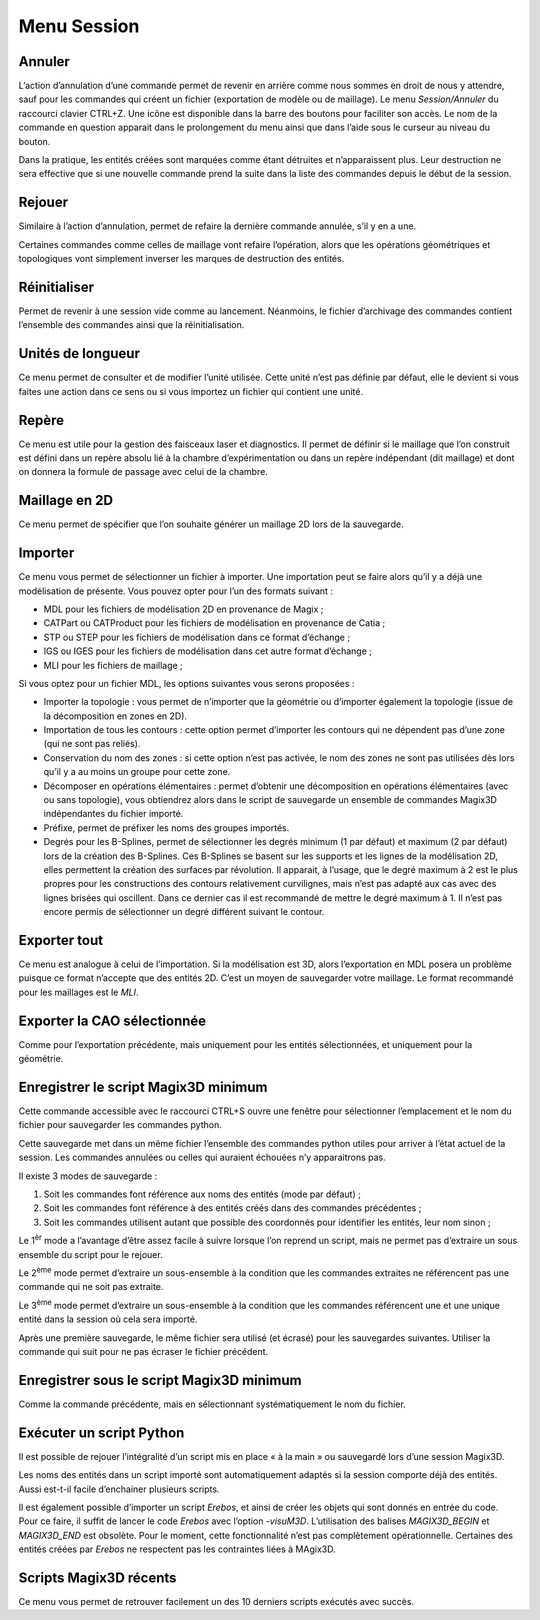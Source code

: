 .. _menu-session:

Menu Session
~~~~~~~~~~~~

.. _annuler:

Annuler
^^^^^^^

L’action d’annulation d’une commande permet de revenir en
arrière comme nous sommes en droit de nous y attendre, sauf pour les
commandes qui créent un fichier (exportation de modèle ou de maillage).
Le menu *Session/Annuler* du raccourci clavier CTRL+Z. Une icône est
disponible dans la barre des boutons pour faciliter son accès. Le nom de
la commande en question apparait dans le prolongement du menu ainsi que
dans l’aide sous le curseur au niveau du bouton.

Dans la pratique, les entités créées sont marquées comme étant détruites
et n’apparaissent plus. Leur destruction ne sera effective que si une
nouvelle commande prend la suite dans la liste des commandes depuis le
début de la session.

.. _rejouer:

Rejouer
^^^^^^^

Similaire à l’action d’annulation, permet de refaire la
dernière commande annulée, s’il y en a une.

Certaines commandes comme celles de maillage vont refaire l’opération,
alors que les opérations géométriques et topologiques vont simplement
inverser les marques de destruction des entités.

Réinitialiser
^^^^^^^^^^^^^

Permet de revenir à une session vide comme au lancement. Néanmoins, le
fichier d’archivage des commandes contient l’ensemble des commandes
ainsi que la réinitialisation.

.. _unites-longueur:

Unités de longueur
^^^^^^^^^^^^^^^^^^

Ce menu permet de consulter et de modifier l’unité utilisée. Cette unité
n’est pas définie par défaut, elle le devient si vous faites une action
dans ce sens ou si vous importez un fichier qui contient une unité.

.. _repere:

Repère
^^^^^^

Ce menu est utile pour la gestion des faisceaux laser et diagnostics. Il
permet de définir si le maillage que l’on construit est défini dans un
repère absolu lié à la chambre d’expérimentation ou dans un repère
indépendant (dit maillage) et dont on donnera la formule de passage avec
celui de la chambre. 

.. only:: html

   Voir :ref:`utiliser-contexte`.

Maillage en 2D
^^^^^^^^^^^^^^

Ce menu permet de spécifier que l’on souhaite générer un maillage 2D
lors de la sauvegarde.

.. _importer:

Importer
^^^^^^^^

Ce menu vous permet de sélectionner un fichier à importer. Une
importation peut se faire alors qu’il y a déjà une modélisation de
présente. Vous pouvez opter pour l’un des formats suivant :

-  MDL pour les fichiers de modélisation 2D en provenance de Magix ;

-  CATPart ou CATProduct pour les fichiers de modélisation en provenance
   de Catia ;

-  STP ou STEP pour les fichiers de modélisation dans ce format
   d’échange ;

-  IGS ou IGES pour les fichiers de modélisation dans cet autre format
   d’échange ;

-  MLI pour les fichiers de maillage ;

Si vous optez pour un fichier MDL, les options suivantes vous serons
proposées :

-  Importer la topologie : vous permet de n’importer que la géométrie ou
   d’importer également la topologie (issue de la décomposition en zones
   en 2D).

-  Importation de tous les contours : cette option permet d’importer les
   contours qui ne dépendent pas d’une zone (qui ne sont pas reliés).

-  Conservation du nom des zones : si cette option n’est pas activée, le
   nom des zones ne sont pas utilisées dès lors qu’il y a au moins un
   groupe pour cette zone.

-  Décomposer en opérations élémentaires : permet d’obtenir une
   décomposition en opérations élémentaires (avec ou sans topologie),
   vous obtiendrez alors dans le script de sauvegarde un ensemble de
   commandes Magix3D indépendantes du fichier importé.

-  Préfixe, permet de préfixer les noms des groupes importés.

-  Degrés pour les B-Splines, permet de sélectionner les degrés minimum
   (1 par défaut) et maximum (2 par défaut) lors de la création des
   B-Splines. Ces B-Splines se basent sur les supports et les lignes de
   la modélisation 2D, elles permettent la création des surfaces par
   révolution. Il apparait, à l’usage, que le degré maximum à 2 est le
   plus propres pour les constructions des contours relativement
   curvilignes, mais n’est pas adapté aux cas avec des lignes brisées
   qui oscillent. Dans ce dernier cas il est recommandé de mettre le
   degré maximum à 1. Il n’est pas encore permis de sélectionner un
   degré différent suivant le contour.

.. image:: ../images/image8.jpg
   :width: 3.06716in
   :height: 1.93184in

.. _exporter:

Exporter tout
^^^^^^^^^^^^^

Ce menu est analogue à celui de l’importation. Si la
modélisation est 3D, alors l’exportation en MDL posera un problème
puisque ce format n’accepte que des entités 2D. C’est un moyen de
sauvegarder votre maillage. Le format recommandé pour les maillages est
le *MLI*.

.. _exporter-cao:

Exporter la CAO sélectionnée
^^^^^^^^^^^^^^^^^^^^^^^^^^^^

Comme pour l’exportation précédente, mais uniquement pour les
entités sélectionnées, et uniquement pour la géométrie.

.. _exporter-script:

Enregistrer le script Magix3D minimum
^^^^^^^^^^^^^^^^^^^^^^^^^^^^^^^^^^^^^^^^^^^^^^^

Cette commande accessible avec le raccourci CTRL+S ouvre une
fenêtre pour sélectionner l’emplacement et le nom du fichier pour
sauvegarder les commandes python.

.. image:: ../images/image12.jpeg
   :width: 5.06299in
   :height: 3.04717in

Cette sauvegarde met dans un même fichier l’ensemble des commandes
python utiles pour arriver à l’état actuel de la session. Les commandes
annulées ou celles qui auraient échouées n’y apparaitrons pas.

Il existe 3 modes de sauvegarde :

1. Soit les commandes font référence aux noms des entités (mode par
   défaut) ;

2. Soit les commandes font référence à des entités créés dans des
   commandes précédentes ;

3. Soit les commandes utilisent autant que possible des coordonnés pour
   identifier les entités, leur nom sinon ;

Le 1\ :sup:`èr` mode a l’avantage d’être assez facile à suivre lorsque
l’on reprend un script, mais ne permet pas d’extraire un sous ensemble
du script pour le rejouer.

Le 2\ :sup:`ème` mode permet d’extraire un sous-ensemble à la condition
que les commandes extraites ne référencent pas une commande qui ne soit
pas extraite.

Le 3\ :sup:`ème` mode permet d’extraire un sous-ensemble à la condition
que les commandes référencent une et une unique entité dans la session
où cela sera importé.

Après une première sauvegarde, le même fichier sera utilisé (et écrasé)
pour les sauvegardes suivantes. Utiliser la commande qui suit pour ne
pas écraser le fichier précédent.

Enregistrer sous le script Magix3D minimum
^^^^^^^^^^^^^^^^^^^^^^^^^^^^^^^^^^^^^^^^^^^^^^^^^^^^

Comme la commande précédente, mais en sélectionnant systématiquement le
nom du fichier.

Exécuter un script Python
^^^^^^^^^^^^^^^^^^^^^^^^^^^^^^^^^^^

Il est possible de rejouer l’intégralité d’un script mis en place « à la
main » ou sauvegardé lors d’une session Magix3D.

Les noms des entités dans un script importé sont automatiquement adaptés
si la session comporte déjà des entités. Aussi est-t-il facile
d’enchainer plusieurs scripts.

Il est également possible d’importer un script *Erebos*, et ainsi de
créer les objets qui sont donnés en entrée du code. Pour ce faire, il
suffit de lancer le code *Erebos* avec l’option -*visuM3D*.
L’utilisation des balises *MAGIX3D_BEGIN* et *MAGIX3D_END* est obsolète.
Pour le moment, cette fonctionnalité n’est pas complètement
opérationnelle. Certaines des entités créées par *Erebos* ne respectent
pas les contraintes liées à MAgix3D.

Scripts Magix3D récents
^^^^^^^^^^^^^^^^^^^^^^^^^^^^^^^

Ce menu vous permet de retrouver facilement un des 10 derniers scripts
exécutés avec succès.
